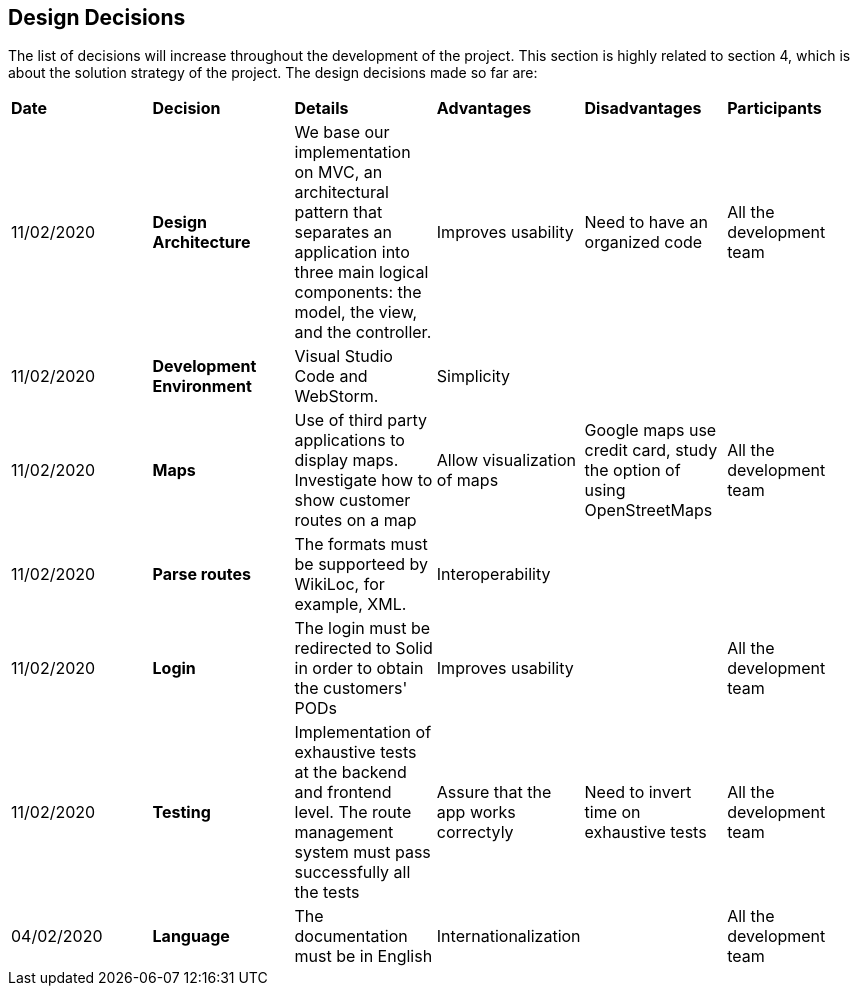 [[section-design-decisions]]
== Design Decisions

****

The list of decisions will increase throughout the development of the project. This section is highly related to section 4, which is about the solution strategy of the project. The design decisions made so far are:

[cols="^2,^2,^2,^2,^2,^2"]
|===

|*Date* |*Decision* |*Details* |*Advantages* |*Disadvantages* |*Participants*

|11/02/2020 | *Design Architecture*  |We base our implementation on MVC, an architectural pattern that separates an application into three main logical components: the model, the view, and the controller. |Improves usability  |Need to have an organized code |All the development team

|11/02/2020 | *Development Environment* |Visual Studio Code and WebStorm. |Simplicity | | 

|11/02/2020 | *Maps* |Use of third party applications to display maps. Investigate how to show customer routes on a map |Allow visualization of maps |Google maps use credit card, study the option of using OpenStreetMaps | All the development team

|11/02/2020 |*Parse routes* |The formats must be supporteed by WikiLoc, for example, XML. |Interoperability | |

|11/02/2020 |*Login* |The login must be redirected to Solid in order to obtain the customers' PODs |Improves usability  | |All the development team

|11/02/2020 |*Testing* |Implementation of exhaustive tests at the backend and frontend level. The route management system must pass successfully all the tests |Assure that the app works correctyly |Need to invert time on exhaustive tests |All the development team

|04/02/2020 |*Language* |The documentation must be in English |Internationalization |   |All the development team

|===

****
